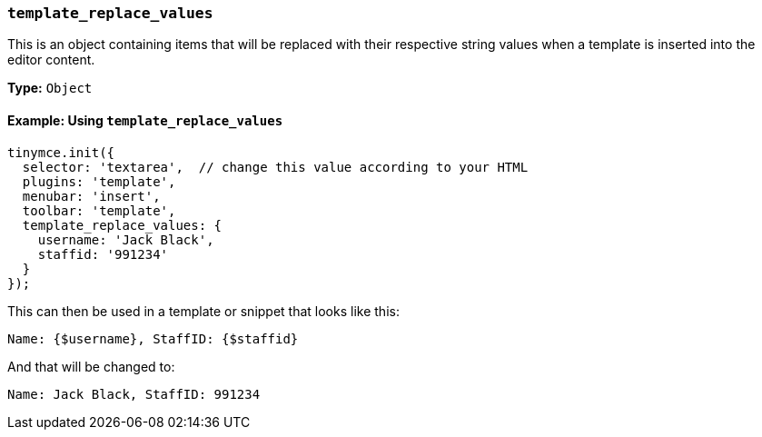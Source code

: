 [[template_replace_values]]
=== `template_replace_values`

This is an object containing items that will be replaced with their respective string values when a template is inserted into the editor content.

*Type:* `Object`

==== Example: Using `template_replace_values`

[source, js]
----
tinymce.init({
  selector: 'textarea',  // change this value according to your HTML
  plugins: 'template',
  menubar: 'insert',
  toolbar: 'template',
  template_replace_values: {
    username: 'Jack Black',
    staffid: '991234'
  }
});
----

This can then be used in a template or snippet that looks like this:

[source, html]
----
Name: {$username}, StaffID: {$staffid}
----

And that will be changed to:

[source, html]
----
Name: Jack Black, StaffID: 991234
----
